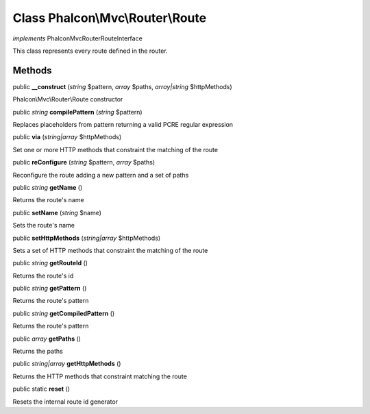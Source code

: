 Class **Phalcon\\Mvc\\Router\\Route**
=====================================

*implements* Phalcon\Mvc\Router\RouteInterface

This class represents every route defined in the router.


Methods
---------

public  **__construct** (*string* $pattern, *array* $paths, *array|string* $httpMethods)

Phalcon\\Mvc\\Router\\Route constructor



public *string*  **compilePattern** (*string* $pattern)

Replaces placeholders from pattern returning a valid PCRE regular expression



public  **via** (*string|array* $httpMethods)

Set one or more HTTP methods that constraint the matching of the route



public  **reConfigure** (*string* $pattern, *array* $paths)

Reconfigure the route adding a new pattern and a set of paths



public *string*  **getName** ()

Returns the route's name



public  **setName** (*string* $name)

Sets the route's name



public  **setHttpMethods** (*string|array* $httpMethods)

Sets a set of HTTP methods that constraint the matching of the route



public *string*  **getRouteId** ()

Returns the route's id



public *string*  **getPattern** ()

Returns the route's pattern



public *string*  **getCompiledPattern** ()

Returns the route's pattern



public *array*  **getPaths** ()

Returns the paths



public *string|array*  **getHttpMethods** ()

Returns the HTTP methods that constraint matching the route



public static  **reset** ()

Resets the internal route id generator



